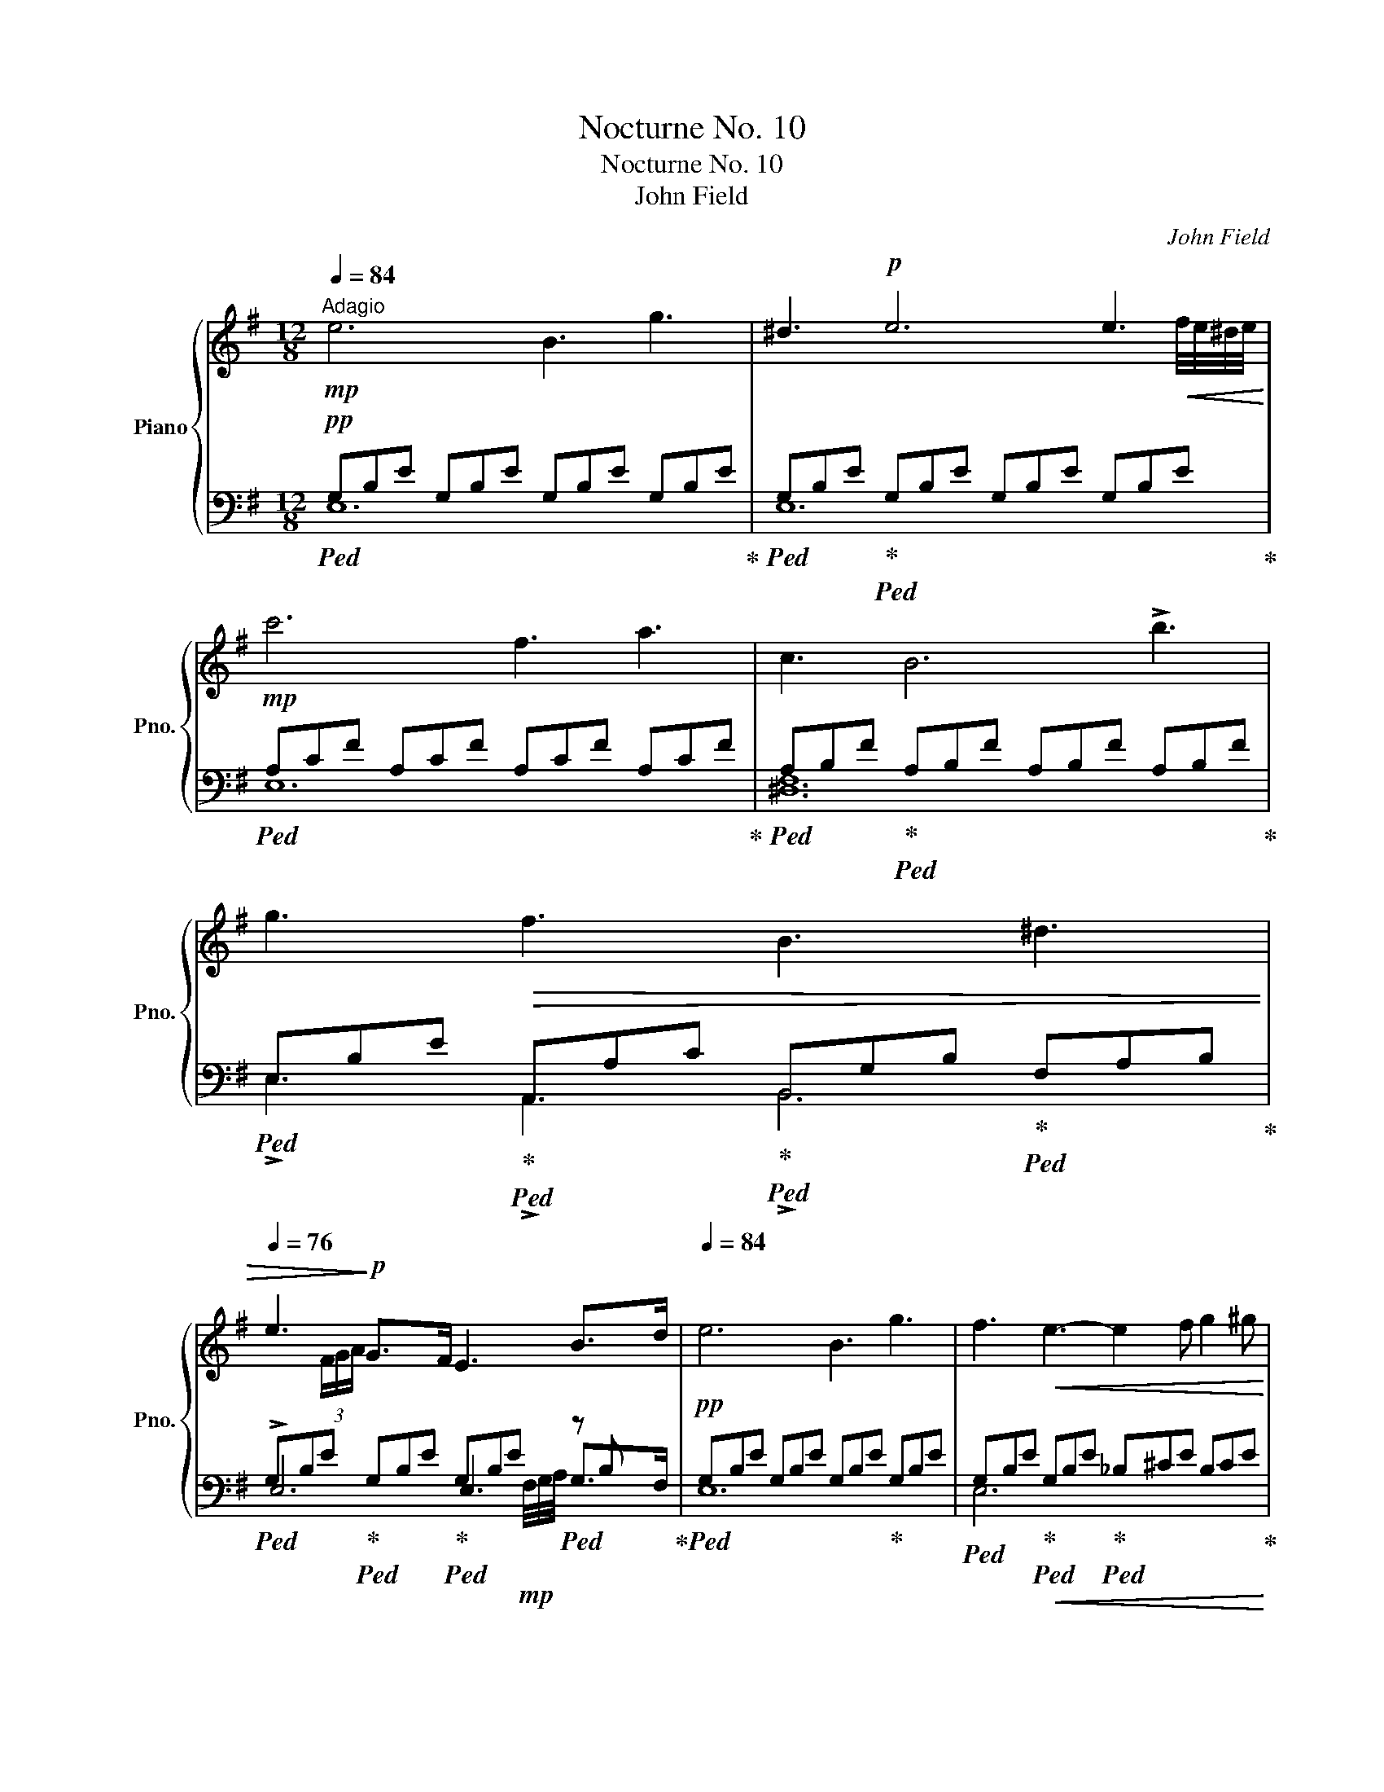 X:1
T:Nocturne No. 10
T:Nocturne No. 10
T:John Field
C:John Field
%%score { ( 1 4 ) | ( 2 3 5 ) }
L:1/8
Q:1/4=84
M:12/8
K:G
V:1 treble nm="Piano" snm="Pno."
V:4 treble 
V:2 bass 
V:3 bass 
V:5 bass 
V:1
"^Adagio"!mp! e6 B3 g3 | ^d3!p! e6 e3 |!mp! c'6 f3 a3 | c3 B6 !>!b3 | g3!>(! f3 B3 ^d3 | %5
[Q:1/4=76] e3!>)!!p! G3/2xF/ E3 B3/2xd/ |[Q:1/4=84] e6 B3 g3 | f3!<(! e3- e2 f g2 ^g!<)! | %8
!mf! a6 d3 c'3 | ^g3!p! a6!mf! a3 | !fermata!d'3 e3 =g3[Q:1/4=76] b2"_dim." a | %11
 g3 gfe[Q:1/4=84] d z z d z ^d | %12
!mp! e3-!<(! e/f/e/^d/e/a/ !invertedturn!g3!<)!!mf!!>(! !fermata!b2!mp![Q:1/4=74] a!>)! | %13
 g3[Q:1/4=84] d3/2xd/- d2 x d3/2xd/- | %14
 d2 d z z d z!p!!>(! d/_e/!pp!d!>)! z!pp!!>(! d/=e/!pp!d!>)! | %15
 z!p!!<(! d/!<)!!p!_e/!>(!d/!>)!!p!=e/ z!pp!!<(! d/!<)!!p!_e/!>(!d/!pp!=e/!>)![Q:1/4=96]!<(! d/_e/d/^g/b/!<)!!p!a/!>(! c'/b/d'/[Q:1/4=84]c'/g/!>)!!pp!a/ | %16
!p! d=gf ec'g b2 c'{/b} a2- a/>g/ | g6 =f3 e3 | ^d3 e3 ^f3 e3 | B3 b3/2xb/ b3!pp!!8va(! b'3/2xb'/ | %20
[Q:1/4=72]"^riten." b'3!8va)!!p!"_cresc." c3/2zB/ B3 B3 |!mf![Q:1/4=84]"^a tempo" e6 B3 g3 | %22
!>(! f3!>)!!mp! e6 e3 |!>(! c'3!>)!!p! bag f!<(!e^d =d7/4xc/4!<)! | %24
!mp! c2!p! B-!p! B/4c/4B/4^A/4"_cresc."B/4^c/4^d/4e/4f/4g/4=a/4b/4!mf!!>(! =c'3 b^a=a!>)! | %25
!mp! ^g2 =g"_dim." fgf B3 T^d2 ^c/d/ | e3 B2 B B3 B2!pp! B | B3!<(! =d=cA G3!<)!!p! e!>(!dA | %28
 B2!>)! z!pp! B2 B B3 B2 B | Bc/B/^A/B/ g2 f B3 T^d2 ^c/d/ | %30
 !fermata!e3!<(! B/=c/B/[Q:1/4=96]^A/B/^c/ ^d/e/f/g/!<)!!mf![Q:1/4=84]=a/!>(!g/ f/e/!>)!!mp!d/[Q:1/4=96]!<(!e/f/g/ | %31
 a/b/^c'/^d'/e'/!<)!!mf!b/!>(! =c'/b/[Q:1/4=84]a/g/f/e/!>)!!p! g3 f2 g | %32
 !fermata!e3!pp!!8va(! b/=c'/b/[Q:1/4=96]^a/b/^c'/ ^d'/e'/f'/g'/[Q:1/4=84]=a'/g'/!<(! f'/e'/d'/[Q:1/4=96]e'/f'/g'/ | %33
 a'/b'/^c''/^d''/e''/d''/!<)!!mf! =d''/^c''/!>(!=c''/b'/^a'/=a'/ ^g'/=g'/f'/[Q:1/4=84]e'/^d'/=d'/ ^c'/=c'/b/^a/=a/!>)!!p!^g/!8va)! | %34
[Q:1/4=78]"_calando"!>(! =g/f/e/^d/=d/=c/[Q:1/4=72] B/^A/=A/[Q:1/4=60]=G/F/E/!>)!!pp![Q:1/4=76] B,3 ^D3 | %35
[Q:1/4=60]"^a tempo" E3!p!{FGA} G2!pp!"_dim." F E3[Q:1/4=50]"^riten." B,2 [A,^D] | %36
 [G,E]3[Q:1/4=40] [^G,=D]2 [A,C]!ppp! [=G,B,]6 |] %37
V:2
!pp!!ped! G,B,E G,B,E G,B,E G,B,E!ped-up! |!ped! G,B,E!ped-up!!ped! G,B,E G,B,E G,B,E!ped-up! | %2
!ped! A,CF A,CF A,CF A,CF!ped-up! |!ped! A,B,F!ped-up!!ped! A,B,F A,B,F A,B,F!ped-up! | %4
!ped! E,B,E!ped-up!!ped! A,,A,C!ped-up!!ped! B,,G,B,!ped-up!!ped! F,A,B,!ped-up! | %5
!ped! G,B,E!ped-up!!ped! G,B,E!ped-up!!ped! G,B,E!ped! z B, x!ped-up! | %6
!pp!!ped! G,B,E G,B,E G,B,E!ped-up! G,B,E | %7
!ped! G,B,E!ped-up!!ped!!<(! G,B,E!ped-up!!ped! _B,^CE B,CE!ped-up!!<)! | %8
!p!!ped! A,=CD A,CD A,CD A,CD!ped-up! |!ped! D,F,A,!ped-up!!ped! D,F,A, D,F,A, D,F,A,!ped-up! | %10
!ped! D,G,B,!ped-up!!ped! ^C,A,E!ped-up!!ped! D,B,D!ped-up!!ped! F,=C!>(!D!ped-up! | %11
!ped! G,B,E!ped-up!!ped! G,CE!ped-up!!ped! CDA!ped-up!!ped! B,DG!ped-up!!>)! | %12
!pp!!ped! C,^G,B,!ped-up!!ped! A,CE!ped-up!!ped! D,B,D!ped-up!!ped! F,CD!ped-up! | %13
!ped! B,DG B,DG!ped-up!!ped! CDA CDA!ped-up! |!ped! B,DG B,DG!pp!!ped-up!!ped! CDA CDA!ped-up! | %15
!ped! B,DG B,DG!ped-up!!ped! CDA CDA!ped-up! | %16
!pp!!ped! B,DG!ped-up!!ped! C,CE!ped-up!!ped! G,B,D F,CD!ped-up! | %17
[K:treble]!ped! B,DG B,DG!ped-up!!ped! C=FA!ped-up!!ped! ^CEG | %18
!ped! ^DFA!ped-up!!ped! =CEG!ped-up!!ped! A,CA!ped-up!!ped! ^A,^CG!ped-up! | %19
!ped! B,^DF B,DF!ped-up!!ped! B,EG!pp! B,EG!ped-up! | %20
!ped! B,^DF!<(! A,DF[K:bass] G,B,E F,B,^D!ped-up!!<)! | %21
!p!!ped! G,B,E!ped-up! G,B,E!ped-up!!ped! G,B,E G,B,E | %22
!ped! G,CE G,CE!ped-up!!ped! G,B,E G,B,E!ped-up! | %23
!ped! A,,CE!pp!!ped-up!!ped! F,CE!ped-up!!ped! A,!<(!CE!ped-up!!ped! F,A,E!ped-up!!<)! | %24
!p!!ped! A,B,!pp!F!<(!!ped-up!!ped! A,B,F!<)!!p!!>(! A,B,F A,B,F!ped-up!!>)! | %25
!pp!!ped! E,B,E!ped-up!!ped!!>(! A,,A,C!ped-up!!ped! B,,G,B,!ped-up!!ped! F,A,B,!ped-up! | %26
!ped! G,B,E G,B,E!ped-up!!ped! A,B,F A,B,!>)!!pp!F!ped-up! | %27
!ped! G,B,E!ped-up!!ped! C,CD!ped-up!!ped! D,B,D!ped-up!!ped! A,CD!ped-up! | %28
!ped! G,B,D G,B,D!ped-up!!ped! A,B,^D A,B,D!ped-up! | %29
!ped! G,B,E!ped-up!!ped! A,,A,C!ped-up!!ped! B,,G,B,!ped-up!!ped! F,A,B,!ped-up! | %30
 [E,G,]3 z2 z z6 | z6!pp!!ped! E,G,B,!ped-up!!ped! ^D,A,B,!ped-up! | [E,G,]3 z2 z z6 | z12 | %34
 z6!ped! B,,E,G,!ped-up!!ped! B,,F,A,!ped-up! | [E,G,]3 z2 z z2 z{F,G,A,} G,2 F, | %36
 E,3 [E,,E,]3 [E,,E,]6 |] %37
V:3
 E,12 | E,12 | E,12 | [^D,F,]12 | !>!E,3 !>!A,,3 !>!B,,6 | !>!E,6 E,3 G,3/2xF,/ | E,12 | E,6 x6 | %8
 x12 | C,6- C,3 C,3 | B,,3 ^C,3 D,6 | E,6 F,3 G,3 | !>!C,6 !>!D,6 | !>!G,6 !>!F,6 | !>!G,6 !>!F,6 | %15
 !>!G,6 !>!F,6 | !>!G,3 !>!C,3 !>!D,6 |[K:treble] !>!G,6 !>!A,3 !>!^A,3 | %18
 !>!B,3 !>!C3 !>!A,3 !>!^A,3 | !>!B,6 !>!B,6 | !>!B,3 !>!A,3[K:bass] !>!G,3 !>!F,3 | %21
 !>!E,6 !>!D,6 | !>!C,6 !>!B,,6 | x12 | [^D,F,]6 [D,F,]6 | !>!E,3 !>!A,,3 !>!B,,6 | %26
 !>!E,6 [^D,F,]6 | !>!E,3 !>!C,3 !>!D,6 | !>!G,6 !>!F,6 | !>!E,3 !>!A,,3 !>!B,,6 | x12 | x6 B,,6 | %32
 x12 | x12 | x12 | x12 | x12 |] %37
V:4
 x12 | x8 x2 x!<(! f/4e/4^d/4e/4!<)! | x12 | x12 | x12 | x2 (3F/G/A/ x x8 | x12 | x12 | x12 | %9
 x8 x2 x b/4a/4^g/4a/4 | x12 | x12 | x12 | x12 | x12 | x12 | x12 | x12 | x12 | x9!8va(! x3 | %20
 x3!8va)! x9 | x12 | x8 x2 x f/4e/4^d/4e/4 | x12 | x12 | x12 | x12 | x8 x/ F/- F3 | G2 x2 x8 | %29
 x12 | x12 | x12 | x3!8va(! x9 | x12!8va)! | x12 | x12 | x12 |] %37
V:5
 x12 | x12 | x12 | x12 | x12 | x4 x2 x x x/4!mp! F,/4G,/4A,/4 x x2 | x12 | x12 | x12 | x12 | x12 | %11
 x12 | x12 | x12 | x12 | x12 | x12 |[K:treble] x12 | x12 | x12 | x6[K:bass] x6 | x12 | x12 | x12 | %24
 x12 | x12 | x12 | x12 | x12 | x12 | x12 | x12 | x12 | x12 | x12 | x12 | x12 |] %37

